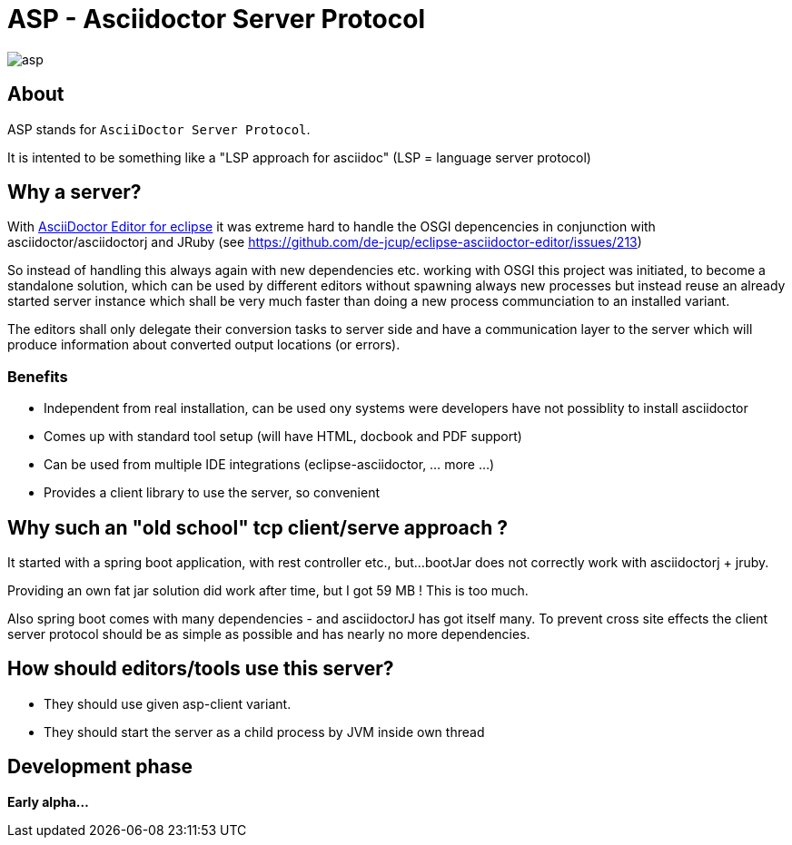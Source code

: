 = ASP - Asciidoctor Server Protocol

image::https://travis-ci.org/de-jcup/asp.svg?branch=master[] 

== About 

ASP stands for `AsciiDoctor Server Protocol`.

It is intented to be something like a "LSP approach for asciidoc" (LSP = language server protocol)

== Why a server?

With https://github.com/de-jcup/eclipse-asciidoctor-editor[AsciiDoctor Editor for eclipse] it was extreme hard to handle
the OSGI depencencies in conjunction with asciidoctor/asciidoctorj and JRuby
(see https://github.com/de-jcup/eclipse-asciidoctor-editor/issues/213) 

So instead of handling this always again with new dependencies etc. working with OSGI this project was initiated, to 
become a standalone solution, which can be used by different editors without spawning always new processes but instead
reuse an already started server instance which shall be very much faster than doing a new process communciation to an
installed variant.

The editors shall only delegate their conversion tasks to server side and have a communication layer to the server 
which will produce information about converted output locations (or errors).

=== Benefits
- Independent from real installation, can be used ony systems were developers have not possiblity to install 
  asciidoctor
- Comes up with standard tool setup (will have HTML, docbook and PDF support)
- Can be used from multiple IDE integrations (eclipse-asciidoctor, ... more ...)
- Provides a client library to use the server, so convenient

== Why such an "old school" tcp client/serve approach ?
It started with a spring boot application, with rest controller etc., but...
bootJar does not correctly work with asciidoctorj + jruby.

Providing an own fat jar solution did work after time, but I got 59 MB !
This is too much.

Also spring boot comes with many dependencies - and asciidoctorJ has got itself
many. To prevent cross site effects the client server protocol should be as 
simple as possible and has nearly no more dependencies.
  

== How should editors/tools use this server?

- They should use given asp-client variant.
- They should start the server as a child process by JVM inside own thread
  
== Development phase
*Early alpha...*
